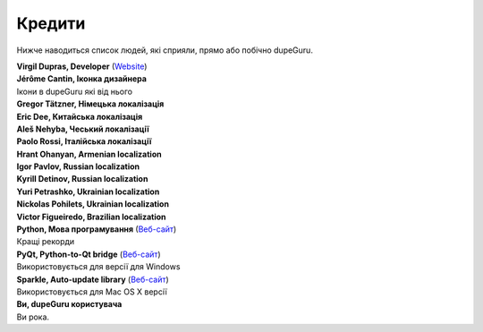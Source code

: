 ﻿Кредити
=======

Нижче наводиться список людей, які сприяли, прямо або побічно dupeGuru.

| **Virgil Dupras, Developer** (`Website <http://www.hardcoded.net>`__)

| **Jérôme Cantin, Іконка дизайнера**
| Ікони в dupeGuru які від нього

| **Gregor Tätzner, Німецька локалізація**

| **Eric Dee, Китайська локалізація**

| **Aleš Nehyba, Чеський локалізації**

| **Paolo Rossi, Італійська локалізації**

| **Hrant Ohanyan, Armenian localization**

| **Igor Pavlov, Russian localization**

| **Kyrill Detinov, Russian localization**

| **Yuri Petrashko, Ukrainian localization**

| **Nickolas Pohilets, Ukrainian localization**

| **Victor Figueiredo, Brazilian localization**

| **Python, Мова програмування** (`Веб-сайт <http://www.python.org>`__)
| Кращі рекорди

| **PyQt, Python-to-Qt bridge** (`Веб-сайт <http://www.riverbankcomputing.co.uk>`__)
| Використовується для версії для Windows

| **Sparkle, Auto-update library** (`Веб-сайт <http://andymatuschak.org/pages/sparkle>`__)
| Використовується для Mac OS X версії

| **Ви, dupeGuru користувача**
| Ви рока.

